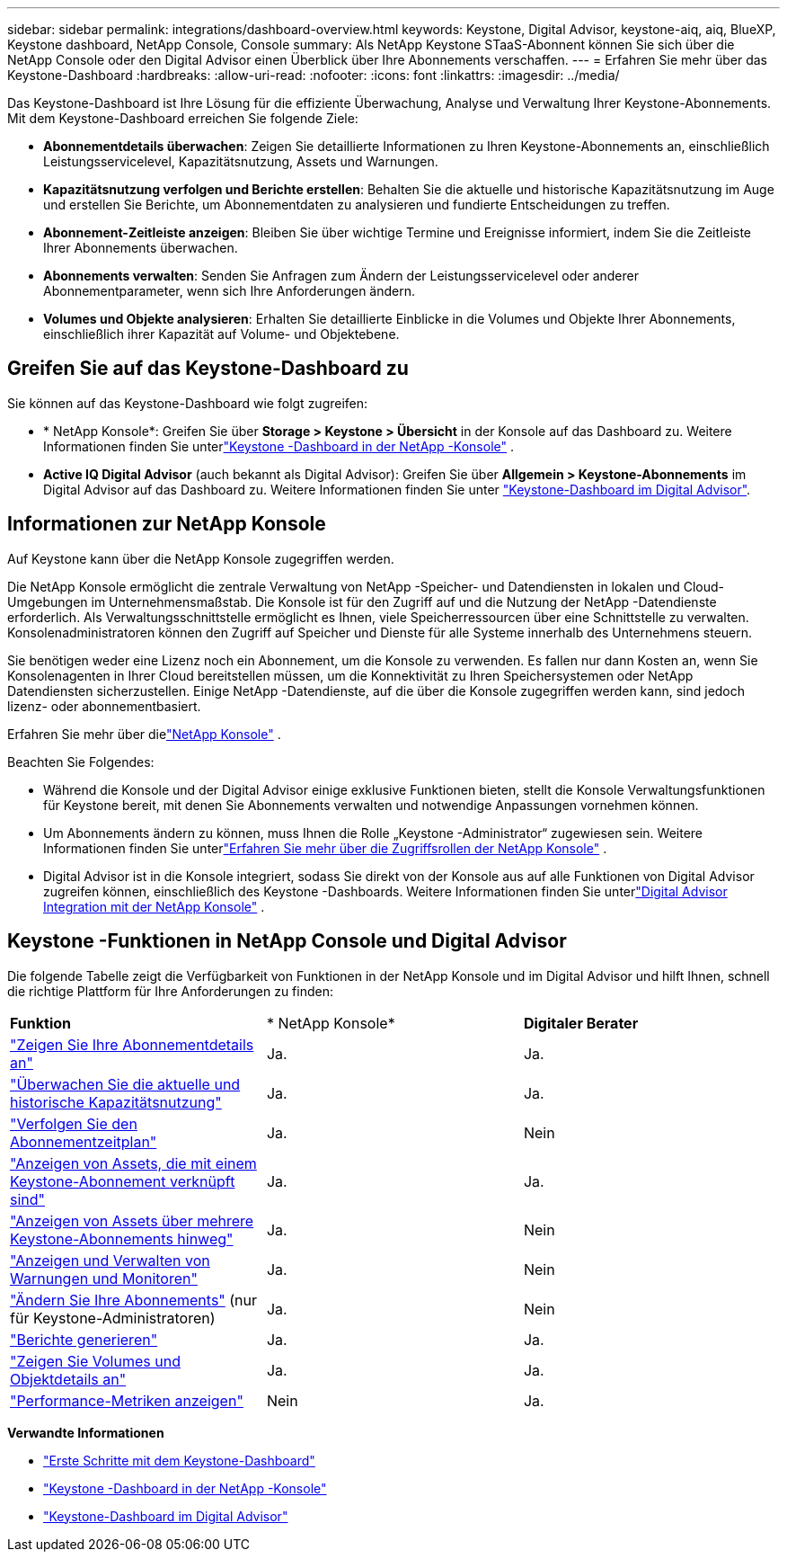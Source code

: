 ---
sidebar: sidebar 
permalink: integrations/dashboard-overview.html 
keywords: Keystone, Digital Advisor, keystone-aiq, aiq, BlueXP, Keystone dashboard, NetApp Console, Console 
summary: Als NetApp Keystone STaaS-Abonnent können Sie sich über die NetApp Console oder den Digital Advisor einen Überblick über Ihre Abonnements verschaffen. 
---
= Erfahren Sie mehr über das Keystone-Dashboard
:hardbreaks:
:allow-uri-read: 
:nofooter: 
:icons: font
:linkattrs: 
:imagesdir: ../media/


[role="lead"]
Das Keystone-Dashboard ist Ihre Lösung für die effiziente Überwachung, Analyse und Verwaltung Ihrer Keystone-Abonnements. Mit dem Keystone-Dashboard erreichen Sie folgende Ziele:

* *Abonnementdetails überwachen*: Zeigen Sie detaillierte Informationen zu Ihren Keystone-Abonnements an, einschließlich Leistungsservicelevel, Kapazitätsnutzung, Assets und Warnungen.
* *Kapazitätsnutzung verfolgen und Berichte erstellen*: Behalten Sie die aktuelle und historische Kapazitätsnutzung im Auge und erstellen Sie Berichte, um Abonnementdaten zu analysieren und fundierte Entscheidungen zu treffen.
* *Abonnement-Zeitleiste anzeigen*: Bleiben Sie über wichtige Termine und Ereignisse informiert, indem Sie die Zeitleiste Ihrer Abonnements überwachen.
* *Abonnements verwalten*: Senden Sie Anfragen zum Ändern der Leistungsservicelevel oder anderer Abonnementparameter, wenn sich Ihre Anforderungen ändern.
* *Volumes und Objekte analysieren*: Erhalten Sie detaillierte Einblicke in die Volumes und Objekte Ihrer Abonnements, einschließlich ihrer Kapazität auf Volume- und Objektebene.




== Greifen Sie auf das Keystone-Dashboard zu

Sie können auf das Keystone-Dashboard wie folgt zugreifen:

* * NetApp Konsole*: Greifen Sie über *Storage > Keystone > Übersicht* in der Konsole auf das Dashboard zu. Weitere Informationen finden Sie unterlink:../integrations/keystone-console.html["Keystone -Dashboard in der NetApp -Konsole"^] .
* *Active IQ Digital Advisor* (auch bekannt als Digital Advisor): Greifen Sie über *Allgemein > Keystone-Abonnements* im Digital Advisor auf das Dashboard zu. Weitere Informationen finden Sie unter link:../integrations/keystone-aiq.html["Keystone-Dashboard im Digital Advisor"^].




== Informationen zur NetApp Konsole

Auf Keystone kann über die NetApp Konsole zugegriffen werden.

Die NetApp Konsole ermöglicht die zentrale Verwaltung von NetApp -Speicher- und Datendiensten in lokalen und Cloud-Umgebungen im Unternehmensmaßstab. Die Konsole ist für den Zugriff auf und die Nutzung der NetApp -Datendienste erforderlich. Als Verwaltungsschnittstelle ermöglicht es Ihnen, viele Speicherressourcen über eine Schnittstelle zu verwalten. Konsolenadministratoren können den Zugriff auf Speicher und Dienste für alle Systeme innerhalb des Unternehmens steuern.

Sie benötigen weder eine Lizenz noch ein Abonnement, um die Konsole zu verwenden. Es fallen nur dann Kosten an, wenn Sie Konsolenagenten in Ihrer Cloud bereitstellen müssen, um die Konnektivität zu Ihren Speichersystemen oder NetApp Datendiensten sicherzustellen. Einige NetApp -Datendienste, auf die über die Konsole zugegriffen werden kann, sind jedoch lizenz- oder abonnementbasiert.

Erfahren Sie mehr über dielink:https://docs.netapp.com/us-en/bluexp-setup-admin/concept-overview.html["NetApp Konsole"^] .

Beachten Sie Folgendes:

* Während die Konsole und der Digital Advisor einige exklusive Funktionen bieten, stellt die Konsole Verwaltungsfunktionen für Keystone bereit, mit denen Sie Abonnements verwalten und notwendige Anpassungen vornehmen können.
* Um Abonnements ändern zu können, muss Ihnen die Rolle „Keystone -Administrator“ zugewiesen sein. Weitere Informationen finden Sie unterlink:https://docs.netapp.com/console-setup-admin/reference-iam-predefined-roles.html["Erfahren Sie mehr über die Zugriffsrollen der NetApp Konsole"^] .
* Digital Advisor ist in die Konsole integriert, sodass Sie direkt von der Konsole aus auf alle Funktionen von Digital Advisor zugreifen können, einschließlich des Keystone -Dashboards. Weitere Informationen finden Sie unterlink:https://docs.netapp.com/us-en/active-iq/digital-advisor-integration-with-console.html#netapp-console["Digital Advisor Integration mit der NetApp Konsole"^] .




== Keystone -Funktionen in NetApp Console und Digital Advisor

Die folgende Tabelle zeigt die Verfügbarkeit von Funktionen in der NetApp Konsole und im Digital Advisor und hilft Ihnen, schnell die richtige Plattform für Ihre Anforderungen zu finden:

|===


| *Funktion* | * NetApp Konsole* | *Digitaler Berater* 


 a| 
link:../integrations/subscriptions-tab.html["Zeigen Sie Ihre Abonnementdetails an"]
| Ja. | Ja. 


 a| 
link:../integrations/current-usage-tab.html["Überwachen Sie die aktuelle und historische Kapazitätsnutzung"]
| Ja. | Ja. 


 a| 
link:../integrations/subscription-timeline.html["Verfolgen Sie den Abonnementzeitplan"]
| Ja. | Nein 


 a| 
link:../integrations/assets-tab.html["Anzeigen von Assets, die mit einem Keystone-Abonnement verknüpft sind"]
| Ja. | Ja. 


| link:../integrations/assets.html["Anzeigen von Assets über mehrere Keystone-Abonnements hinweg"] | Ja. | Nein 


 a| 
link:../integrations/monitoring-alerts.html["Anzeigen und Verwalten von Warnungen und Monitoren"]
| Ja. | Nein 


 a| 
link:../integrations/modify-subscription.html["Ändern Sie Ihre Abonnements"] (nur für Keystone-Administratoren)
| Ja. | Nein 


 a| 
link:../integrations/options.html#generate-reports-from-console-or-digital-advisor["Berichte generieren"]
| Ja. | Ja. 


 a| 
link:../integrations/volumes-objects-tab.html["Zeigen Sie Volumes und Objektdetails an"]
| Ja. | Ja. 


 a| 
link:../integrations/performance-tab.html["Performance-Metriken anzeigen"]
| Nein | Ja. 
|===
*Verwandte Informationen*

* link:../integrations/dashboard-access.html["Erste Schritte mit dem Keystone-Dashboard"]
* link:../integrations/keystone-console.html["Keystone -Dashboard in der NetApp -Konsole"]
* link:..//integrations/keystone-aiq.html["Keystone-Dashboard im Digital Advisor"]

